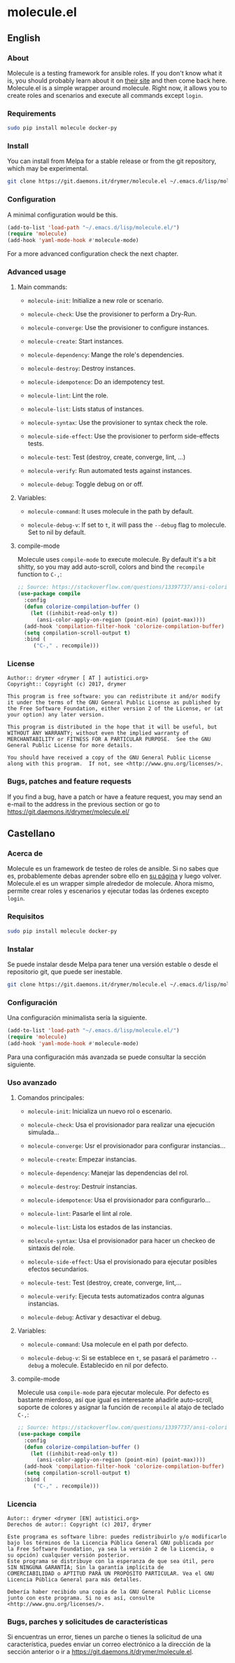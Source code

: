#+startup:indent
* molecule.el
** English
*** About
Molecule is a testing framework for ansible roles. If you don't know what it is, you should probably learn about it on [[https://readthedocs.org/projects/molecule/][their site]] and then come back here. Molecule.el is a simple wrapper around molecule. Right now, it allows you to create roles and scenarios and execute all commands except =login=.

*** Requirements

#+BEGIN_SRC bash
sudo pip install molecule docker-py
#+END_SRC

*** Install
You can install from Melpa for a stable release or from the git repository, which may be experimental.

#+BEGIN_SRC bash
git clone https://git.daemons.it/drymer/molecule.el ~/.emacs.d/lisp/molecule.el
#+END_SRC

[[http://melpa.org/#/molecule][file:http://melpa.org/packages/molecule-badge.svg]]

*** Configuration
A minimal configuration would be this.

#+BEGIN_SRC emacs-lisp
(add-to-list 'load-path "~/.emacs.d/lisp/molecule.el/")
(require 'molecule)
(add-hook 'yaml-mode-hook #'molecule-mode)
#+END_SRC

For a more advanced configuration check the next chapter.
*** Advanced usage
**** Main commands:
- =molecule-init=: Initialize a new role or scenario.

- =molecule-check=: Use the provisioner to perform a Dry-Run.

- =molecule-converge=: Use the provisioner to configure instances.

- =molecule-create=: Start instances.

- =molecule-dependency=: Mange the role's dependencies.

- =molecule-destroy=: Destroy instances.

- =molecule-idempotence=:  Do an idempotency test.

- =molecule-lint=: Lint the role.

- =molecule-list=: Lists status of instances.

- =molecule-syntax=: Use the provisioner to syntax check the role.

- =molecule-side-effect=: Use the provisioner to perform side-effects tests.

- =molecule-test=: Test (destroy, create, converge, lint, ...)

- =molecule-verify=: Run automated tests against instances.

- =molecule-debug=: Toggle debug on or off.

**** Variables:
- =molecule-command=: It uses molecule in the path by default.

- =molecule-debug-v=: If set to =t=, it will pass the =--debug= flag to molecule. Set to nil by default.

**** compile-mode
Molecule uses =compile-mode= to execute molecule. By default it's a bit shitty, so you may add auto-scroll, colors and bind the =recompile= function to =C-,=:

#+BEGIN_SRC emacs-lisp
;; Source: https://stackoverflow.com/questions/13397737/ansi-coloring-in-compilation-mode
(use-package compile
  :config
  (defun colorize-compilation-buffer ()
    (let ((inhibit-read-only t))
      (ansi-color-apply-on-region (point-min) (point-max))))
  (add-hook 'compilation-filter-hook 'colorize-compilation-buffer)
  (setq compilation-scroll-output t)
  :bind (
	 ("C-," . recompile)))
#+END_SRC

*** License
#+BEGIN_SRC text
Author:: drymer <drymer [ AT ] autistici.org>
Copyright:: Copyright (c) 2017, drymer

This program is free software: you can redistribute it and/or modify
it under the terms of the GNU General Public License as published by
the Free Software Foundation, either version 2 of the License, or (at
your option) any later version.

This program is distributed in the hope that it will be useful, but
WITHOUT ANY WARRANTY; without even the implied warranty of
MERCHANTABILITY or FITNESS FOR A PARTICULAR PURPOSE.  See the GNU
General Public License for more details.

You should have received a copy of the GNU General Public License
along with this program.  If not, see <http://www.gnu.org/licenses/>.
#+END_SRC
*** Bugs, patches and feature requests
If you find a bug, have a patch or have a feature request, you may send an e-mail to the address in the previous section or go to [[https://git.daemons.it/drymer/molecule.el/][https://git.daemons.it/drymer/molecule.el/]]
** Castellano
*** Acerca de
Molecule es un framework de testeo de roles de ansible. Si no sabes que es, probablemente debas aprender sobre ello en [[https://readthedocs.org/projects/molecule/][su página]] y luego volver. Molecule.el es un wrapper simple alrededor de molecule. Ahora mismo, permite crear roles y escenarios y ejecutar todas las órdenes excepto =login=.

*** Requisitos

#+BEGIN_SRC bash
sudo pip install molecule docker-py
#+END_SRC

*** Instalar
Se puede instalar desde Melpa para tener una versión estable o desde el repositorio git, que puede ser inestable.

#+BEGIN_SRC bash
git clone https://git.daemons.it/drymer/molecule.el ~/.emacs.d/lisp/molecule.el/
#+END_SRC

[[http://melpa.org/#/nikola][file:http://melpa.org/packages/molecule-badge.svg]]

*** Configuración
Una configuración minimalista sería la siguiente.

#+BEGIN_SRC emacs-lisp
(add-to-list 'load-path "~/.emacs.d/lisp/molecule.el/")
(require 'molecule)
(add-hook 'yaml-mode-hook #'molecule-mode)
#+END_SRC

Para una configuración más avanzada se puede consultar la sección siguiente.
*** Uso avanzado
**** Comandos principales:
- =molecule-init=: Inicializa un nuevo rol o escenario.

- =molecule-check=: Usa el provisionador para realizar una ejecución simulada...

- =molecule-converge=: Usr el provisionador para configurar instancias...

- =molecule-create=: Empezar instancias.

- =molecule-dependency=: Manejar las dependencias del rol.

- =molecule-destroy=: Destruir instancias.

- =molecule-idempotence=: Usa el provisionador para configurarlo...

- =molecule-lint=: Pasarle el lint al role.

- =molecule-list=: Lista los estados de las instancias.

- =molecule-syntax=: Usa el provisionador para hacer un checkeo de sintaxis del role.

- =molecule-side-effect=: Usa el provisionado para ejecutar posibles efectos secundarios.

- =molecule-test=: Test (destroy, create, converge, lint,...

- =molecule-verify=: Ejecuta tests automatizados contra algunas instancias.

- =molecule-debug=: Activar y desactivar el debug.

**** Variables:
- =molecule-command=: Usa molecule en el path por defecto.

- =molecule-debug-v=: Si se establece en =t=, se pasará el parámetro =--debug= a molecule. Establecido en nil por defecto.

**** compile-mode
Molecule usa =compile-mode= para ejecutar molecule. Por defecto es bastante mierdoso, así que igual es interesante añadirle auto-scroll, soporte de colores y asignar la función de =recompile= al atajo de teclado =C-,=:

#+BEGIN_SRC emacs-lisp
;; Source: https://stackoverflow.com/questions/13397737/ansi-coloring-in-compilation-mode
(use-package compile
  :config
  (defun colorize-compilation-buffer ()
    (let ((inhibit-read-only t))
      (ansi-color-apply-on-region (point-min) (point-max))))
  (add-hook 'compilation-filter-hook 'colorize-compilation-buffer)
  (setq compilation-scroll-output t)
  :bind (
	 ("C-," . recompile)))
#+END_SRC

*** Licencia
#+BEGIN_SRC text
Autor:: drymer <drymer [EN] autistici.org>
Derechos de autor:: Copyright (c) 2017, drymer

Este programa es software libre: puedes redistribuirlo y/o modificarlo
bajo los términos de la Licencia Pública General GNU publicada por
la Free Software Foundation, ya sea la versión 2 de la Licencia, o
su opción) cualquier versión posterior.
Este programa se distribuye con la esperanza de que sea útil, pero
SIN NINGUNA GARANTÍA; Sin la garantía implícita de
COMERCIABILIDAD o APTITUD PARA UN PROPÓSITO PARTICULAR. Vea el GNU
Licencia Pública General para más detalles.

Debería haber recibido una copia de la GNU General Public License
junto con este programa. Si no es así, consulte <http://www.gnu.org/licenses/>.
#+END_SRC
*** Bugs, parches y solicitudes de características
Si encuentras un error, tienes un parche o tienes la solicitud de una característica, puedes enviar un correo electrónico a la dirección de la sección anterior o ir a [[https://git.daemons.it/drymer/nikola.el][https://git.daemons.it/drymer/molecule.el]].
